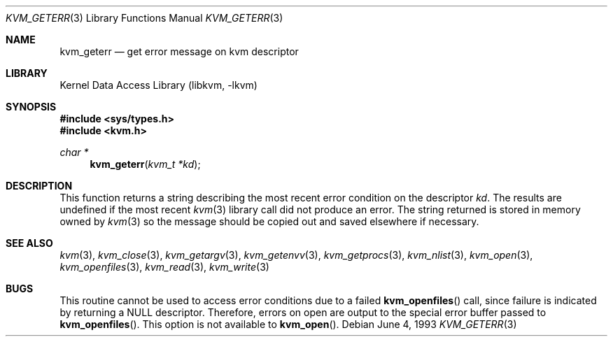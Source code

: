 .\" Copyright (c) 1992, 1993
.\"	The Regents of the University of California.  All rights reserved.
.\"
.\" This code is derived from software developed by the Computer Systems
.\" Engineering group at Lawrence Berkeley Laboratory under DARPA contract
.\" BG 91-66 and contributed to Berkeley.
.\"
.\" Redistribution and use in source and binary forms, with or without
.\" modification, are permitted provided that the following conditions
.\" are met:
.\" 1. Redistributions of source code must retain the above copyright
.\"    notice, this list of conditions and the following disclaimer.
.\" 2. Redistributions in binary form must reproduce the above copyright
.\"    notice, this list of conditions and the following disclaimer in the
.\"    documentation and/or other materials provided with the distribution.
.\" 3. Neither the name of the University nor the names of its contributors
.\"    may be used to endorse or promote products derived from this software
.\"    without specific prior written permission.
.\"
.\" THIS SOFTWARE IS PROVIDED BY THE REGENTS AND CONTRIBUTORS ``AS IS'' AND
.\" ANY EXPRESS OR IMPLIED WARRANTIES, INCLUDING, BUT NOT LIMITED TO, THE
.\" IMPLIED WARRANTIES OF MERCHANTABILITY AND FITNESS FOR A PARTICULAR PURPOSE
.\" ARE DISCLAIMED.  IN NO EVENT SHALL THE REGENTS OR CONTRIBUTORS BE LIABLE
.\" FOR ANY DIRECT, INDIRECT, INCIDENTAL, SPECIAL, EXEMPLARY, OR CONSEQUENTIAL
.\" DAMAGES (INCLUDING, BUT NOT LIMITED TO, PROCUREMENT OF SUBSTITUTE GOODS
.\" OR SERVICES; LOSS OF USE, DATA, OR PROFITS; OR BUSINESS INTERRUPTION)
.\" HOWEVER CAUSED AND ON ANY THEORY OF LIABILITY, WHETHER IN CONTRACT, STRICT
.\" LIABILITY, OR TORT (INCLUDING NEGLIGENCE OR OTHERWISE) ARISING IN ANY WAY
.\" OUT OF THE USE OF THIS SOFTWARE, EVEN IF ADVISED OF THE POSSIBILITY OF
.\" SUCH DAMAGE.
.\"
.\"     @(#)kvm_geterr.3	8.1 (Berkeley) 6/4/93
.\" $FreeBSD: src/lib/libkvm/kvm_geterr.3,v 1.3.2.4 2001/12/17 10:08:30 ru Exp $
.\" $DragonFly: src/lib/libkvm/kvm_geterr.3,v 1.3 2006/02/17 19:35:07 swildner Exp $
.\"
.Dd June 4, 1993
.Dt KVM_GETERR 3
.Os
.Sh NAME
.Nm kvm_geterr
.Nd get error message on kvm descriptor
.Sh LIBRARY
.Lb libkvm
.Sh SYNOPSIS
.In sys/types.h
.In kvm.h
.Ft char *
.Fn kvm_geterr "kvm_t *kd"
.Sh DESCRIPTION
This function returns a string describing the most recent error condition
on the descriptor
.Fa kd .
The results are undefined if the most recent
.Xr kvm 3
library call did not produce an error.
The string returned is stored in memory owned by
.Xr kvm 3
so the message should be copied out and saved elsewhere if necessary.
.Sh SEE ALSO
.Xr kvm 3 ,
.Xr kvm_close 3 ,
.Xr kvm_getargv 3 ,
.Xr kvm_getenvv 3 ,
.Xr kvm_getprocs 3 ,
.Xr kvm_nlist 3 ,
.Xr kvm_open 3 ,
.Xr kvm_openfiles 3 ,
.Xr kvm_read 3 ,
.Xr kvm_write 3
.Sh BUGS
This routine cannot be used to access error conditions due to a failed
.Fn kvm_openfiles
call, since failure is indicated by returning a
.Dv NULL
descriptor.
Therefore, errors on open are output to the special error buffer
passed to
.Fn kvm_openfiles .
This option is not available to
.Fn kvm_open .

